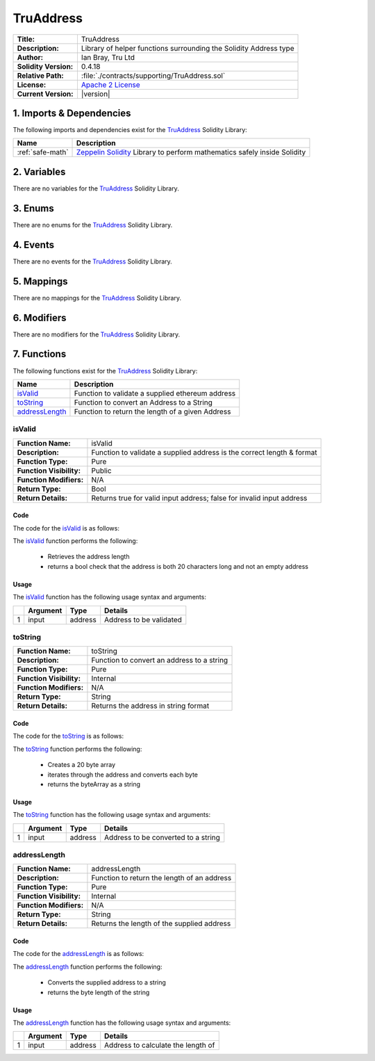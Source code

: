 .. ------------------------------------------------------------------------------------------------
.. TRUADDRESS
.. ------------------------------------------------------------------------------------------------

.. _tru-address:

TruAddress
---------------------------------------

+-----------------------+-------------------------------------------------------------------------+
| **Title:**            | TruAddress                                                              |
+-----------------------+-------------------------------------------------------------------------+
| **Description:**      | Library of helper functions surrounding the Solidity Address type       |
+-----------------------+-------------------------------------------------------------------------+
| **Author:**           | Ian Bray, Tru Ltd                                                       |
+-----------------------+-------------------------------------------------------------------------+
| **Solidity Version:** | 0.4.18                                                                  |
+-----------------------+-------------------------------------------------------------------------+
| **Relative Path:**    | :file:`./contracts/supporting/TruAddress.sol`                           |
+-----------------------+-------------------------------------------------------------------------+
| **License:**          | `Apache 2 License`_                                                     |
+-----------------------+-------------------------------------------------------------------------+
| **Current Version:**  | |version|                                                               |
+-----------------------+-------------------------------------------------------------------------+

.. ------------------------------------------------------------------------------------------------

.. _tru-address-imports:

1. Imports & Dependencies
~~~~~~~~~~~~~~~~~~~~~~~~~~~~~~~~~~~~~~~

The following imports and dependencies exist for the `TruAddress`_ Solidity Library:

+------------------+------------------------------------------------------------------------------+
| **Name**         | **Description**                                                              |
+------------------+------------------------------------------------------------------------------+
| :ref:`safe-math` | `Zeppelin Solidity`_ Library to perform mathematics safely inside Solidity   |
+------------------+------------------------------------------------------------------------------+

.. ------------------------------------------------------------------------------------------------

.. _tru-address-variables:

2. Variables
~~~~~~~~~~~~~~~~~~~~~~~~~~~~~~~~~~~~~~~

There are no variables for the `TruAddress`_ Solidity Library.

.. ------------------------------------------------------------------------------------------------

.. _tru-address-enums:

3. Enums
~~~~~~~~~~~~~~~~~~~~~~~~~~~~~~~~~~~~~~~

There are no enums for the `TruAddress`_ Solidity Library.

.. ------------------------------------------------------------------------------------------------

.. _tru-address-events:

4. Events
~~~~~~~~~~~~~~~~~~~~~~~~~~~~~~~~~~~~~~~

There are no events for the `TruAddress`_ Solidity Library.

.. ------------------------------------------------------------------------------------------------

.. _tru-address-mappings:

5. Mappings
~~~~~~~~~~~~~~~~~~~~~~~~~~~~~~~~~~~~~~~

There are no mappings for the `TruAddress`_ Solidity Library.

.. ------------------------------------------------------------------------------------------------

.. _tru-address-modifiers:

6. Modifiers
~~~~~~~~~~~~~~~~~~~~~~~~~~~~~~~~~~~~~~~

There are no modifiers for the `TruAddress`_ Solidity Library.

.. ------------------------------------------------------------------------------------------------

.. _tru-address-functions:

7. Functions
~~~~~~~~~~~~~~~~~~~~~~~~~~~~~~~~~~~~~~~

The following functions exist for the `TruAddress`_ Solidity Library:

+-------------------------+-----------------------------------------------------------------------+
| **Name**                |  **Description**                                                      |
+-------------------------+-----------------------------------------------------------------------+
| `isValid`_              | Function to validate a supplied ethereum address                      |
+-------------------------+-----------------------------------------------------------------------+
| `toString`_             | Function to convert an Address to a String                            |
+-------------------------+-----------------------------------------------------------------------+
| `addressLength`_        | Function to return the length of a given Address                      |
+-------------------------+-----------------------------------------------------------------------+

.. ------------------------------------------------------------------------------------------------

.. _tru-address-is-valid-address:

isValid
'''''''''''''''''''''

+--------------------------+-----------------------------------------------------------------------+
| **Function Name:**       | isValid                                                               |
+--------------------------+-----------------------------------------------------------------------+
| **Description:**         | Function to validate a supplied address is the correct length & format|
+--------------------------+-----------------------------------------------------------------------+
| **Function Type:**       | Pure                                                                  |
+--------------------------+-----------------------------------------------------------------------+
| **Function Visibility:** | Public                                                                |
+--------------------------+-----------------------------------------------------------------------+
| **Function Modifiers:**  | N/A                                                                   |
+--------------------------+-----------------------------------------------------------------------+
| **Return Type:**         | Bool                                                                  |
+--------------------------+-----------------------------------------------------------------------+
| **Return Details:**      | Returns true for valid input address; false for invalid input address |
+--------------------------+-----------------------------------------------------------------------+

Code
^^^^^^^^^^^^^^^^^^^^^

The code for the `isValid`_ is as follows:

.. code-block:: c
    :caption: **isValid Code**

    function isValid(address input) public pure returns (bool) {
        uint addrLength = addressLength(input);
        return ((addrLength == 20) && (input != address(0)));
    }

The `isValid`_ function performs the following:

 - Retrieves the address length
 - returns a bool check that the address is both 20 characters long and not an empty address

Usage
^^^^^^^^^^^^^^^^^^^^^

The `isValid`_ function has the following usage syntax and arguments:

+---+--------------+----------+-------------------------------------------------------------------+
|   | **Argument** | **Type** | **Details**                                                       |
+---+--------------+----------+-------------------------------------------------------------------+
| 1 |  input       | address  | Address to be validated                                           |
+---+--------------+----------+-------------------------------------------------------------------+

.. code-block:: c
    :caption: **isValid Usage Example**

    isValid(0x123456789abcdefghijklmnopqrstuvwxyz98765);

.. ------------------------------------------------------------------------------------------------

.. _tru-address-to-string:

toString
'''''''''''''''''''''

+--------------------------+-----------------------------------------------------------------------+
| **Function Name:**       | toString                                                              |
+--------------------------+-----------------------------------------------------------------------+
| **Description:**         | Function to convert an address to a string                            |
+--------------------------+-----------------------------------------------------------------------+
| **Function Type:**       | Pure                                                                  |
+--------------------------+-----------------------------------------------------------------------+
| **Function Visibility:** | Internal                                                              |
+--------------------------+-----------------------------------------------------------------------+
| **Function Modifiers:**  | N/A                                                                   |
+--------------------------+-----------------------------------------------------------------------+
| **Return Type:**         | String                                                                |
+--------------------------+-----------------------------------------------------------------------+
| **Return Details:**      | Returns the address in string format                                  |
+--------------------------+-----------------------------------------------------------------------+

Code
^^^^^^^^^^^^^^^^^^^^^

The code for the `toString`_ is as follows:

.. code-block:: c
    :caption: **toString Code**

    function toString(address input) internal pure returns (string) {
        bytes memory byteArray = new bytes(20);
        for (uint i = 0; i < 20; i++) {
            byteArray[i] = byte(uint8(uint(input) / (2**(8*(19 - i)))));
        }
        return string(byteArray);
    }

The `toString`_ function performs the following:

 - Creates a 20 byte array
 - iterates through the address and converts each byte
 - returns the byteArray as a string

Usage
^^^^^^^^^^^^^^^^^^^^^

The `toString`_ function has the following usage syntax and arguments:

+---+--------------+----------+-------------------------------------------------------------------+
|   | **Argument** | **Type** | **Details**                                                       |
+---+--------------+----------+-------------------------------------------------------------------+
| 1 |  input       | address  | Address to be converted to a string                               |
+---+--------------+----------+-------------------------------------------------------------------+

.. code-block:: c
    :caption: **toString Usage Example**

    toString(0x123456789abcdefghijklmnopqrstuvwxyz98765);

.. ------------------------------------------------------------------------------------------------

.. _tru-address-address-length:

addressLength
'''''''''''''''''''''

+--------------------------+-----------------------------------------------------------------------+
| **Function Name:**       | addressLength                                                         |
+--------------------------+-----------------------------------------------------------------------+
| **Description:**         | Function to return the length of an address                           |
+--------------------------+-----------------------------------------------------------------------+
| **Function Type:**       | Pure                                                                  |
+--------------------------+-----------------------------------------------------------------------+
| **Function Visibility:** | Internal                                                              |
+--------------------------+-----------------------------------------------------------------------+
| **Function Modifiers:**  | N/A                                                                   |
+--------------------------+-----------------------------------------------------------------------+
| **Return Type:**         | String                                                                |
+--------------------------+-----------------------------------------------------------------------+
| **Return Details:**      | Returns the length of the supplied address                            |
+--------------------------+-----------------------------------------------------------------------+

Code
^^^^^^^^^^^^^^^^^^^^^

The code for the `addressLength`_ is as follows:

.. code-block:: c
   :caption: **addressLength Code**

    function addressLength(address input) internal pure returns (uint) {
        string memory addressStr = toString(input);
        return bytes(addressStr).length;
    }

The `addressLength`_ function performs the following:

 - Converts the supplied address to a string
 - returns the byte length of the string

Usage
^^^^^^^^^^^^^^^^^^^^^

The `addressLength`_ function has the following usage syntax and arguments:

+---+--------------+----------+-------------------------------------------------------------------+
|   | **Argument** | **Type** | **Details**                                                       |
+---+--------------+----------+-------------------------------------------------------------------+
| 1 |  input       | address  | Address to calculate the length of                                |
+---+--------------+----------+-------------------------------------------------------------------+

.. code-block:: c
   :caption: **addressLength Usage Example**

    addressLength(0x123456789abcdefghijklmnopqrstuvwxyz98765);

.. ------------------------------------------------------------------------------------------------
.. URLs used throughout this page
.. ------------------------------------------------------------------------------------------------

.. _Zeppelin Solidity: https://github.com/OpenZeppelin/zeppelin-solidity
.. _Apache 2 License: https://raw.githubusercontent.com/TruLtd/tru-reputation-token/master/LICENSE

.. ------------------------------------------------------------------------------------------------
.. END OF TRUADDRESS
.. ------------------------------------------------------------------------------------------------



